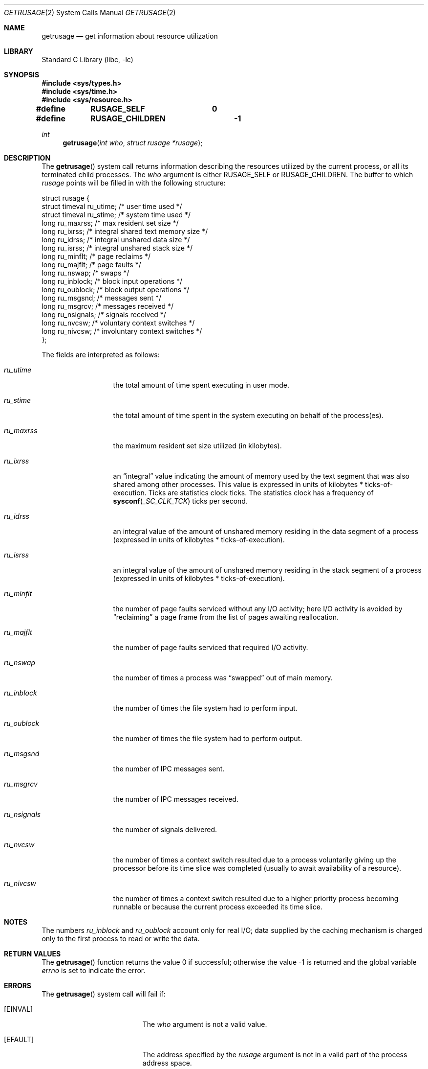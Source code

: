 .\" Copyright (c) 1985, 1991, 1993
.\"	The Regents of the University of California.  All rights reserved.
.\"
.\" Redistribution and use in source and binary forms, with or without
.\" modification, are permitted provided that the following conditions
.\" are met:
.\" 1. Redistributions of source code must retain the above copyright
.\"    notice, this list of conditions and the following disclaimer.
.\" 2. Redistributions in binary form must reproduce the above copyright
.\"    notice, this list of conditions and the following disclaimer in the
.\"    documentation and/or other materials provided with the distribution.
.\" 4. Neither the name of the University nor the names of its contributors
.\"    may be used to endorse or promote products derived from this software
.\"    without specific prior written permission.
.\"
.\" THIS SOFTWARE IS PROVIDED BY THE REGENTS AND CONTRIBUTORS ``AS IS'' AND
.\" ANY EXPRESS OR IMPLIED WARRANTIES, INCLUDING, BUT NOT LIMITED TO, THE
.\" IMPLIED WARRANTIES OF MERCHANTABILITY AND FITNESS FOR A PARTICULAR PURPOSE
.\" ARE DISCLAIMED.  IN NO EVENT SHALL THE REGENTS OR CONTRIBUTORS BE LIABLE
.\" FOR ANY DIRECT, INDIRECT, INCIDENTAL, SPECIAL, EXEMPLARY, OR CONSEQUENTIAL
.\" DAMAGES (INCLUDING, BUT NOT LIMITED TO, PROCUREMENT OF SUBSTITUTE GOODS
.\" OR SERVICES; LOSS OF USE, DATA, OR PROFITS; OR BUSINESS INTERRUPTION)
.\" HOWEVER CAUSED AND ON ANY THEORY OF LIABILITY, WHETHER IN CONTRACT, STRICT
.\" LIABILITY, OR TORT (INCLUDING NEGLIGENCE OR OTHERWISE) ARISING IN ANY WAY
.\" OUT OF THE USE OF THIS SOFTWARE, EVEN IF ADVISED OF THE POSSIBILITY OF
.\" SUCH DAMAGE.
.\"
.\"     @(#)getrusage.2	8.1 (Berkeley) 6/4/93
.\" $FreeBSD: src/lib/libc/sys/getrusage.2,v 1.22.10.1.2.1 2009/10/25 01:10:29 kensmith Exp $
.\"
.Dd June 4, 1993
.Dt GETRUSAGE 2
.Os
.Sh NAME
.Nm getrusage
.Nd get information about resource utilization
.Sh LIBRARY
.Lb libc
.Sh SYNOPSIS
.In sys/types.h
.In sys/time.h
.In sys/resource.h
.Fd "#define	RUSAGE_SELF	 0"
.Fd "#define	RUSAGE_CHILDREN	-1"
.Ft int
.Fn getrusage "int who" "struct rusage *rusage"
.Sh DESCRIPTION
The
.Fn getrusage
system call
returns information describing the resources utilized by the current
process, or all its terminated child processes.
The
.Fa who
argument is either
.Dv RUSAGE_SELF
or
.Dv RUSAGE_CHILDREN .
The buffer to which
.Fa rusage
points will be filled in with
the following structure:
.Bd -literal
struct rusage {
        struct timeval ru_utime; /* user time used */
        struct timeval ru_stime; /* system time used */
        long ru_maxrss;          /* max resident set size */
        long ru_ixrss;           /* integral shared text memory size */
        long ru_idrss;           /* integral unshared data size */
        long ru_isrss;           /* integral unshared stack size */
        long ru_minflt;          /* page reclaims */
        long ru_majflt;          /* page faults */
        long ru_nswap;           /* swaps */
        long ru_inblock;         /* block input operations */
        long ru_oublock;         /* block output operations */
        long ru_msgsnd;          /* messages sent */
        long ru_msgrcv;          /* messages received */
        long ru_nsignals;        /* signals received */
        long ru_nvcsw;           /* voluntary context switches */
        long ru_nivcsw;          /* involuntary context switches */
};
.Ed
.Pp
The fields are interpreted as follows:
.Bl -tag -width ru_minfltaa
.It Fa ru_utime
the total amount of time spent executing in user mode.
.It Fa ru_stime
the total amount of time spent in the system executing on behalf
of the process(es).
.It Fa ru_maxrss
the maximum resident set size utilized (in kilobytes).
.It Fa ru_ixrss
an
.Dq integral
value indicating the amount of memory used
by the text segment
that was also shared among other processes.
This value is expressed
in units of kilobytes * ticks-of-execution.
Ticks are statistics clock ticks.
The statistics clock has a frequency of
.Fn sysconf _SC_CLK_TCK
ticks per second.
.It Fa ru_idrss
an integral value of the amount of unshared memory residing in the
data segment of a process (expressed in units of
kilobytes * ticks-of-execution).
.It Fa ru_isrss
an integral value of the amount of unshared memory residing in the
stack segment of a process (expressed in units of
kilobytes * ticks-of-execution).
.It Fa ru_minflt
the number of page faults serviced without any I/O activity; here
I/O activity is avoided by
.Dq reclaiming
a page frame from
the list of pages awaiting reallocation.
.It Fa ru_majflt
the number of page faults serviced that required I/O activity.
.It Fa ru_nswap
the number of times a process was
.Dq swapped
out of main
memory.
.It Fa ru_inblock
the number of times the file system had to perform input.
.It Fa ru_oublock
the number of times the file system had to perform output.
.It Fa ru_msgsnd
the number of IPC messages sent.
.It Fa ru_msgrcv
the number of IPC messages received.
.It Fa ru_nsignals
the number of signals delivered.
.It Fa ru_nvcsw
the number of times a context switch resulted due to a process
voluntarily giving up the processor before its time slice was
completed (usually to await availability of a resource).
.It Fa ru_nivcsw
the number of times a context switch resulted due to a higher
priority process becoming runnable or because the current process
exceeded its time slice.
.El
.Sh NOTES
The numbers
.Fa ru_inblock
and
.Fa ru_oublock
account only for real
I/O; data supplied by the caching mechanism is charged only
to the first process to read or write the data.
.Sh RETURN VALUES
.Rv -std getrusage
.Sh ERRORS
The
.Fn getrusage
system call will fail if:
.Bl -tag -width Er
.It Bq Er EINVAL
The
.Fa who
argument is not a valid value.
.It Bq Er EFAULT
The address specified by the
.Fa rusage
argument is not in a valid part of the process address space.
.El
.Sh SEE ALSO
.Xr gettimeofday 2 ,
.Xr wait 2 ,
.Xr clocks 7
.Sh HISTORY
The
.Fn getrusage
system call appeared in
.Bx 4.2 .
.Sh BUGS
There is no way to obtain information about a child process
that has not yet terminated.
